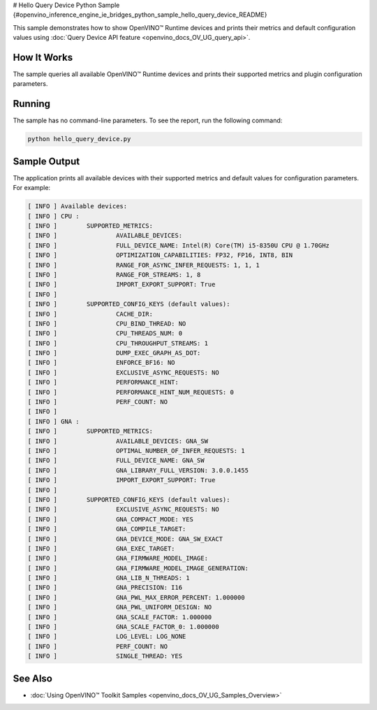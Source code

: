 # Hello Query Device Python Sample {#openvino_inference_engine_ie_bridges_python_sample_hello_query_device_README}


.. meta::
   :description: Learn how to show metrics and default 
                 configuration values of inference devices using Query 
                 Device (Python) API feature.


This sample demonstrates how to show OpenVINO™ Runtime devices and prints their metrics and default configuration values using :doc:`Query Device API feature <openvino_docs_OV_UG_query_api>`.

.. tab-set::

   .. tab-item:: Requirements 

      +-------------------------------------------------------+--------------------------------------------------------------------------+
      | Options                                               | Values                                                                   |
      +=======================================================+==========================================================================+
      | Supported devices                                     | :doc:`All <openvino_docs_OV_UG_supported_plugins_Supported_Devices>`     |
      +-------------------------------------------------------+--------------------------------------------------------------------------+
      | Other language realization                            | :doc:`C++ <openvino_inference_engine_samples_hello_query_device_README>` |
      +-------------------------------------------------------+--------------------------------------------------------------------------+

   .. tab-item:: Python API 

      The following Python API is used in the application:

      +---------------------------------------+--------------------------------------------------------------------------------------------------------------------------------------------------------------------------------------------+----------------------------------------+
      | Feature                               | API                                                                                                                                                                                        | Description                            |
      +=======================================+============================================================================================================================================================================================+========================================+
      | Basic                                 | `openvino.runtime.Core <https://docs.openvino.ai/2023.1/api/ie_python_api/_autosummary/openvino.runtime.Core.html>`__                                                                      | Common API                             |
      +---------------------------------------+--------------------------------------------------------------------------------------------------------------------------------------------------------------------------------------------+----------------------------------------+
      | Query Device                          | `openvino.runtime.Core.available_devices <https://docs.openvino.ai/2023.1/api/ie_python_api/_autosummary/openvino.runtime.Core.html#openvino.runtime.Core.available_devices>`__ ,          | Get device properties                  |
      |                                       | `openvino.runtime.Core.get_metric <https://docs.openvino.ai/2023.1/api/ie_python_api/_autosummary/openvino.inference_engine.IECore.html#openvino.inference_engine.IECore.get_metric>`__ ,  |                                        |
      |                                       | `openvino.runtime.Core.get_config <https://docs.openvino.ai/2023.1/api/ie_python_api/_autosummary/openvino.inference_engine.IECore.html#openvino.inference_engine.IECore.get_config>`__    |                                        |
      +---------------------------------------+--------------------------------------------------------------------------------------------------------------------------------------------------------------------------------------------+----------------------------------------+

   .. tab-item:: Sample Code

      .. doxygensnippet:: samples/python/hello_query_device/hello_query_device.py 
         :language: python      

How It Works
############

The sample queries all available OpenVINO™ Runtime devices and prints their supported metrics and plugin configuration parameters.

Running
#######

The sample has no command-line parameters. To see the report, run the following command:

.. code-block:: console
   
   python hello_query_device.py

Sample Output
#############

The application prints all available devices with their supported metrics and default values for configuration parameters.
For example:

.. code-block:: console
   
   [ INFO ] Available devices:
   [ INFO ] CPU :
   [ INFO ]        SUPPORTED_METRICS:
   [ INFO ]                AVAILABLE_DEVICES:
   [ INFO ]                FULL_DEVICE_NAME: Intel(R) Core(TM) i5-8350U CPU @ 1.70GHz
   [ INFO ]                OPTIMIZATION_CAPABILITIES: FP32, FP16, INT8, BIN
   [ INFO ]                RANGE_FOR_ASYNC_INFER_REQUESTS: 1, 1, 1
   [ INFO ]                RANGE_FOR_STREAMS: 1, 8
   [ INFO ]                IMPORT_EXPORT_SUPPORT: True
   [ INFO ]
   [ INFO ]        SUPPORTED_CONFIG_KEYS (default values):
   [ INFO ]                CACHE_DIR:
   [ INFO ]                CPU_BIND_THREAD: NO
   [ INFO ]                CPU_THREADS_NUM: 0
   [ INFO ]                CPU_THROUGHPUT_STREAMS: 1
   [ INFO ]                DUMP_EXEC_GRAPH_AS_DOT:
   [ INFO ]                ENFORCE_BF16: NO
   [ INFO ]                EXCLUSIVE_ASYNC_REQUESTS: NO
   [ INFO ]                PERFORMANCE_HINT:
   [ INFO ]                PERFORMANCE_HINT_NUM_REQUESTS: 0
   [ INFO ]                PERF_COUNT: NO
   [ INFO ]
   [ INFO ] GNA :
   [ INFO ]        SUPPORTED_METRICS:
   [ INFO ]                AVAILABLE_DEVICES: GNA_SW
   [ INFO ]                OPTIMAL_NUMBER_OF_INFER_REQUESTS: 1
   [ INFO ]                FULL_DEVICE_NAME: GNA_SW
   [ INFO ]                GNA_LIBRARY_FULL_VERSION: 3.0.0.1455
   [ INFO ]                IMPORT_EXPORT_SUPPORT: True
   [ INFO ]
   [ INFO ]        SUPPORTED_CONFIG_KEYS (default values):
   [ INFO ]                EXCLUSIVE_ASYNC_REQUESTS: NO
   [ INFO ]                GNA_COMPACT_MODE: YES
   [ INFO ]                GNA_COMPILE_TARGET:
   [ INFO ]                GNA_DEVICE_MODE: GNA_SW_EXACT
   [ INFO ]                GNA_EXEC_TARGET:
   [ INFO ]                GNA_FIRMWARE_MODEL_IMAGE:
   [ INFO ]                GNA_FIRMWARE_MODEL_IMAGE_GENERATION:
   [ INFO ]                GNA_LIB_N_THREADS: 1
   [ INFO ]                GNA_PRECISION: I16
   [ INFO ]                GNA_PWL_MAX_ERROR_PERCENT: 1.000000
   [ INFO ]                GNA_PWL_UNIFORM_DESIGN: NO
   [ INFO ]                GNA_SCALE_FACTOR: 1.000000
   [ INFO ]                GNA_SCALE_FACTOR_0: 1.000000
   [ INFO ]                LOG_LEVEL: LOG_NONE
   [ INFO ]                PERF_COUNT: NO
   [ INFO ]                SINGLE_THREAD: YES

See Also
########

- :doc:`Using OpenVINO™ Toolkit Samples <openvino_docs_OV_UG_Samples_Overview>`


